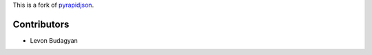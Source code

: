 This is a fork of `pyrapidjson`_.

.. _`pyrapidjson`: https://github.com/hhatto/pyrapidjson

Contributors
------------

- Levon Budagyan
